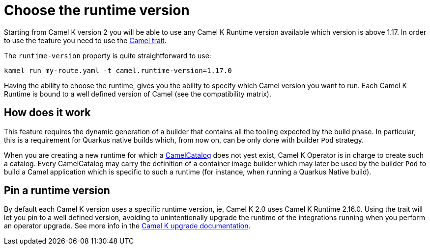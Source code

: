 = Choose the runtime version

Starting from Camel K version 2 you will be able to use any Camel K Runtime version available which version is above 1.17. In order to use the feature you need to use the xref:traits:camel.adoc[Camel trait].

The `runtime-version` property is quite straightforward to use:

```
kamel run my-route.yaml -t camel.runtime-version=1.17.0
```

Having the ability to choose the runtime, gives you the ability to specify which Camel version you want to run. Each Camel K Runtime is bound to a well defined version of Camel (see the compatibility matrix).

== How does it work

This feature requires the dynamic generation of a builder that contains all the tooling expected by the build phase. In particular, this is a requirement for Quarkus native builds which, from now on, can be only done with builder `Pod` strategy.

When you are creating a new runtime for which a xref:architecture/cr/camel-catalog.adoc[CamelCatalog] does not yest exist, Camel K Operator is in charge to create such a catalog. Every CamelCatalog may carry the definition of a container image builder which may later be used by the builder `Pod` to build a Camel application which is specific to such a runtime (for instance, when running a Quarkus Native build).

== Pin a runtime version

By default each Camel K version uses a specific runtime version, ie, Camel K 2.0 uses Camel K Runtime 2.16.0. Using the trait will let you pin to a well defined version, avoiding to unintentionally upgrade the runtime of the integrations running when you perform an operator upgrade. See more info in the xref:contributing/upgrade.adoc#maintain-runtime-integrations[Camel K upgrade documentation].
